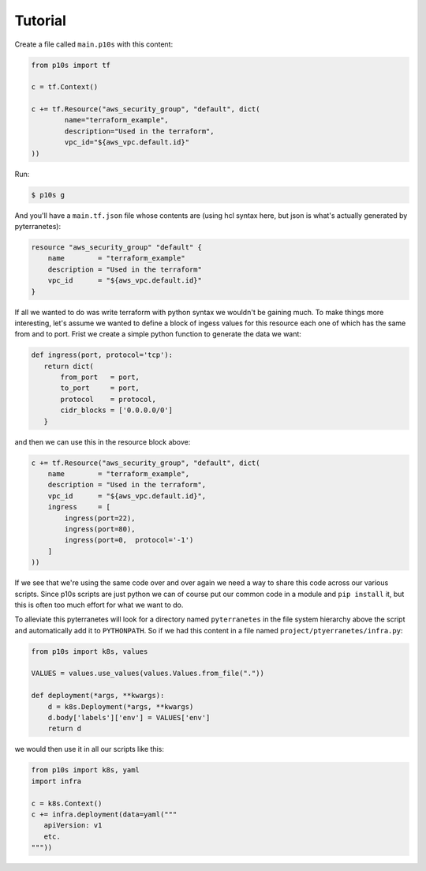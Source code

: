 Tutorial
========

Create a file called ``main.p10s`` with this content:

.. code-block:: python

   from p10s import tf

   c = tf.Context()

   c += tf.Resource("aws_security_group", "default", dict(
           name="terraform_example",
           description="Used in the terraform",
           vpc_id="${aws_vpc.default.id}"
   ))

Run:

.. code-block:: bash

   $ p10s g

And you'll have a ``main.tf.json`` file whose contents are (using hcl
syntax here, but json is what's actually generated by pyterranetes):

.. code-block:: terraform

   resource "aws_security_group" "default" {
       name        = "terraform_example"
       description = "Used in the terraform"
       vpc_id      = "${aws_vpc.default.id}"
   }

If all we wanted to do was write terraform with python syntax we
wouldn't be gaining much. To make things more interesting, let's
assume we wanted to define a block of ingess values for this resource
each one of which has the same from and to port. Frist we create a
simple python function to generate the data we want:

.. code-block:: python

    def ingress(port, protocol='tcp'):
       return dict(
           from_port   = port,
           to_port     = port,
           protocol    = protocol,
           cidr_blocks = ['0.0.0.0/0']
       }

and then we can use this in the resource block above:

.. code-block:: python

   c += tf.Resource("aws_security_group", "default", dict(
       name        = "terraform_example",
       description = "Used in the terraform",
       vpc_id      = "${aws_vpc.default.id}",
       ingress     = [
           ingress(port=22),
           ingress(port=80),
           ingress(port=0,  protocol='-1')
       ]
   ))

If we see that we're using the same code over and over again we need a
way to share this code across our various scripts. Since p10s scripts
are just python we can of course put our common code in a module and
``pip install`` it, but this is often too much effort for what we want
to do.

To alleviate this pyterranetes will look for a directory named
``pyterranetes`` in the file system hierarchy above the script and
automatically add it to ``PYTHONPATH``. So if we had this content in a
file named ``project/ptyerranetes/infra.py``:

.. code-block:: python

    from p10s import k8s, values

    VALUES = values.use_values(values.Values.from_file("."))

    def deployment(*args, **kwargs):
        d = k8s.Deployment(*args, **kwargs)
        d.body['labels']['env'] = VALUES['env']
        return d

we would then use it in all our scripts like this:

.. code-block:: python

    from p10s import k8s, yaml
    import infra

    c = k8s.Context()
    c += infra.deployment(data=yaml("""
       apiVersion: v1
       etc.
    """))
        
